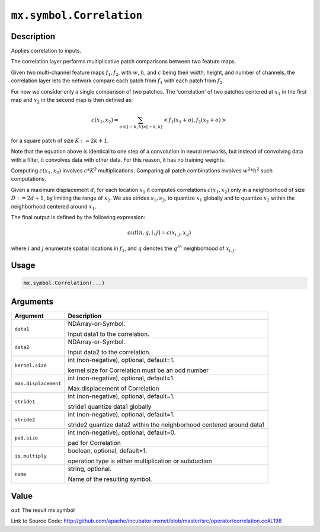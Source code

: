 .. raw:: html



``mx.symbol.Correlation``
==================================================

Description
----------------------

Applies correlation to inputs.

The correlation layer performs multiplicative patch comparisons between two feature maps.

Given two multi-channel feature maps :math:`f_{1}, f_{2}`, with :math:`w`, :math:`h`, and :math:`c` being their width, height, and number of channels,
the correlation layer lets the network compare each patch from :math:`f_{1}` with each patch from :math:`f_{2}`.

For now we consider only a single comparison of two patches. The 'correlation' of two patches centered at :math:`x_{1}` in the first map and
:math:`x_{2}` in the second map is then defined as:

.. math::

	c(x_{1}, x_{2}) = \sum_{o \in [-k,k] \times [-k,k]} <f_{1}(x_{1} + o), f_{2}(x_{2} + o)>

for a square patch of size :math:`K:=2k+1`.

Note that the equation above is identical to one step of a convolution in neural networks, but instead of convolving data with a filter, it convolves data with other
data. For this reason, it has no training weights.

Computing :math:`c(x_{1}, x_{2})` involves :math:`c * K^{2}` multiplications. Comparing all patch combinations involves :math:`w^{2}*h^{2}` such computations.

Given a maximum displacement :math:`d`, for each location :math:`x_{1}` it computes correlations :math:`c(x_{1}, x_{2})` only in a neighborhood of size :math:`D:=2d+1`,
by limiting the range of :math:`x_{2}`. We use strides :math:`s_{1}, s_{2}`, to quantize :math:`x_{1}` globally and to quantize :math:`x_{2}` within the neighborhood
centered around :math:`x_{1}`.

The final output is defined by the following expression:

.. math::

  out[n, q, i, j] = c(x_{i, j}, x_{q})

where :math:`i` and :math:`j` enumerate spatial locations in :math:`f_{1}`, and :math:`q` denotes the :math:`q^{th}` neighborhood of :math:`x_{i,j}`.


Usage
----------

.. code:: r

	mx.symbol.Correlation(...)

Arguments
------------------

+----------------------------------------+------------------------------------------------------------+
| Argument                               | Description                                                |
+========================================+============================================================+
| ``data1``                              | NDArray-or-Symbol.                                         |
|                                        |                                                            |
|                                        | Input data1 to the correlation.                            |
+----------------------------------------+------------------------------------------------------------+
| ``data2``                              | NDArray-or-Symbol.                                         |
|                                        |                                                            |
|                                        | Input data2 to the correlation.                            |
+----------------------------------------+------------------------------------------------------------+
| ``kernel.size``                        | int (non-negative), optional, default=1.                   |
|                                        |                                                            |
|                                        | kernel size for Correlation must be an odd number          |
+----------------------------------------+------------------------------------------------------------+
| ``max.displacement``                   | int (non-negative), optional, default=1.                   |
|                                        |                                                            |
|                                        | Max displacement of Correlation                            |
+----------------------------------------+------------------------------------------------------------+
| ``stride1``                            | int (non-negative), optional, default=1.                   |
|                                        |                                                            |
|                                        | stride1 quantize data1 globally                            |
+----------------------------------------+------------------------------------------------------------+
| ``stride2``                            | int (non-negative), optional, default=1.                   |
|                                        |                                                            |
|                                        | stride2 quantize data2 within the neighborhood centered    |
|                                        | around                                                     |
|                                        | data1                                                      |
+----------------------------------------+------------------------------------------------------------+
| ``pad.size``                           | int (non-negative), optional, default=0.                   |
|                                        |                                                            |
|                                        | pad for Correlation                                        |
+----------------------------------------+------------------------------------------------------------+
| ``is.multiply``                        | boolean, optional, default=1.                              |
|                                        |                                                            |
|                                        | operation type is either multiplication or subduction      |
+----------------------------------------+------------------------------------------------------------+
| ``name``                               | string, optional.                                          |
|                                        |                                                            |
|                                        | Name of the resulting symbol.                              |
+----------------------------------------+------------------------------------------------------------+

Value
----------

``out`` The result mx.symbol


Link to Source Code: http://github.com/apache/incubator-mxnet/blob/master/src/operator/correlation.cc#L198


.. disqus::
   :disqus_identifier: mx.symbol.Correlation
